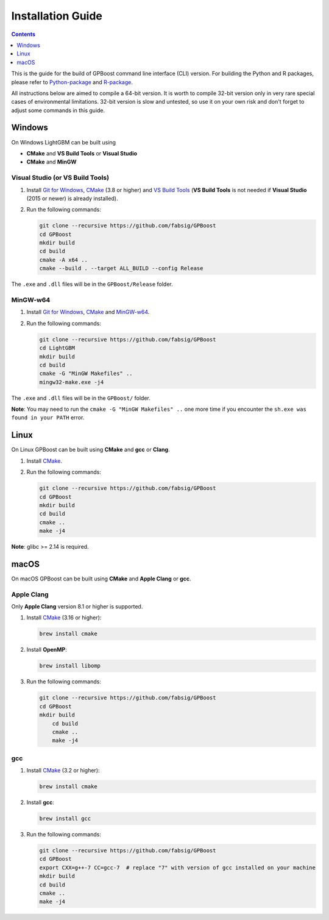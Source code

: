 Installation Guide
==================

.. contents:: **Contents**
    :depth: 1
    :local:
    :backlinks: none

This is the guide for the build of GPBoost command line interface (CLI) version. For building the Python and R packages, please refer to `Python-package`_ and `R-package`_.

All instructions below are aimed to compile a 64-bit version.
It is worth to compile 32-bit version only in very rare special cases of environmental limitations.
32-bit version is slow and untested, so use it on your own risk and don't forget to adjust some commands in this guide.

Windows
~~~~~~~

On Windows LightGBM can be built using

- **CMake** and **VS Build Tools** or **Visual Studio**

- **CMake** and **MinGW**

Visual Studio (or VS Build Tools)
^^^^^^^^^^^^^^^^^^^^^^^^^^^^^^^^^

1. Install `Git for Windows`_, `CMake`_ (3.8 or higher) and `VS Build Tools`_ (**VS Build Tools** is not needed if **Visual Studio** (2015 or newer) is already installed).

2. Run the following commands:

   .. code::

     git clone --recursive https://github.com/fabsig/GPBoost
     cd GPBoost
     mkdir build
     cd build
     cmake -A x64 ..
     cmake --build . --target ALL_BUILD --config Release

The ``.exe`` and ``.dll`` files will be in the ``GPBoost/Release`` folder.

MinGW-w64
^^^^^^^^^

1. Install `Git for Windows`_, `CMake`_ and `MinGW-w64`_.

2. Run the following commands:

   .. code::

     git clone --recursive https://github.com/fabsig/GPBoost
     cd LightGBM
     mkdir build
     cd build
     cmake -G "MinGW Makefiles" ..
     mingw32-make.exe -j4

The ``.exe`` and ``.dll`` files will be in the ``GPBoost/`` folder.

**Note**: You may need to run the ``cmake -G "MinGW Makefiles" ..`` one more time if you encounter the ``sh.exe was found in your PATH`` error.

Linux
~~~~~

On Linux GPBoost can be built using **CMake** and **gcc** or **Clang**.

1. Install `CMake`_.

2. Run the following commands:

   .. code::

     git clone --recursive https://github.com/fabsig/GPBoost
     cd GPBoost
     mkdir build
     cd build
     cmake ..
     make -j4

**Note**: glibc >= 2.14 is required.

macOS
~~~~~

On macOS GPBoost can be built using **CMake** and **Apple Clang** or **gcc**.

Apple Clang
^^^^^^^^^^^

Only **Apple Clang** version 8.1 or higher is supported.

1. Install `CMake`_ (3.16 or higher):

   .. code::

     brew install cmake

2. Install **OpenMP**:

   .. code::

     brew install libomp

3. Run the following commands:

   .. code::

     git clone --recursive https://github.com/fabsig/GPBoost
     cd GPBoost
     mkdir build
	 cd build
	 cmake ..
	 make -j4

gcc
^^^

1. Install `CMake`_ (3.2 or higher):

   .. code::

     brew install cmake

2. Install **gcc**:

   .. code::

     brew install gcc

3. Run the following commands:

   .. code::

     git clone --recursive https://github.com/fabsig/GPBoost
     cd GPBoost
     export CXX=g++-7 CC=gcc-7  # replace "7" with version of gcc installed on your machine
     mkdir build
     cd build
     cmake ..
     make -j4


.. _Python-package: https://github.com/fabsig/GPBoost/tree/master/python-package

.. _R-package: https://github.com/fabsig/GPBoost/tree/master/R-package

.. _Visual Studio: https://visualstudio.microsoft.com/downloads/

.. _Git for Windows: https://git-scm.com/download/win

.. _CMake: https://cmake.org/

.. _VS Build Tools: https://visualstudio.microsoft.com/downloads/

.. _MinGW-w64: https://mingw-w64.org/doku.php/download
